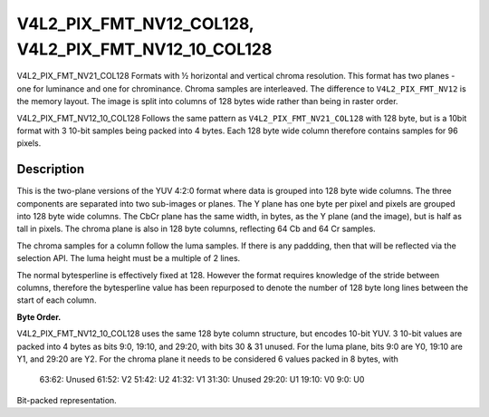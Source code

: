 .. Permission is granted to copy, distribute and/or modify this
.. document under the terms of the GNU Free Documentation License,
.. Version 1.1 or any later version published by the Free Software
.. Foundation, with no Invariant Sections, no Front-Cover Texts
.. and no Back-Cover Texts. A copy of the license is included at
.. Documentation/media/uapi/fdl-appendix.rst.
..
.. TODO: replace it to GFDL-1.1-or-later WITH no-invariant-sections

.. _V4L2_PIX_FMT_NV12_COL128:
.. _V4L2_PIX_FMT_NV12_10_COL128:

********************************************************************************
V4L2_PIX_FMT_NV12_COL128, V4L2_PIX_FMT_NV12_10_COL128
********************************************************************************


V4L2_PIX_FMT_NV21_COL128
Formats with ½ horizontal and vertical chroma resolution. This format
has two planes - one for luminance and one for chrominance. Chroma
samples are interleaved. The difference to ``V4L2_PIX_FMT_NV12`` is the
memory layout. The image is split into columns of 128 bytes wide rather than
being in raster order.

V4L2_PIX_FMT_NV12_10_COL128
Follows the same pattern as ``V4L2_PIX_FMT_NV21_COL128`` with 128 byte, but is
a 10bit format with 3 10-bit samples being packed into 4 bytes. Each 128 byte
wide column therefore contains samples for 96 pixels.


Description
===========

This is the two-plane versions of the YUV 4:2:0 format where data is
grouped into 128 byte wide columns. The three components are separated into
two sub-images or planes. The Y plane has one byte per pixel and pixels
are grouped into 128 byte wide columns. The CbCr plane has the same width,
in bytes, as the Y plane (and the image), but is half as tall in pixels.
The chroma plane is also in 128 byte columns, reflecting 64 Cb and 64 Cr
samples.

The chroma samples for a column follow the luma samples. If there is any
paddding, then that will be reflected via the selection API.
The luma height must be a multiple of 2 lines.

The normal bytesperline is effectively fixed at 128. However the format
requires knowledge of the stride between columns, therefore the bytesperline
value has been repurposed to denote the number of 128 byte long lines between
the start of each column.

**Byte Order.**


.. flat-table::
    :header-rows:  0
    :stub-columns: 0

    * - start + 0:
      - Y'\ :sub:`0,0`
      - Y'\ :sub:`0,1`
      - Y'\ :sub:`0,2`
      - Y'\ :sub:`0,3`
      - ...
      - Y'\ :sub:`0,124`
      - Y'\ :sub:`0,125`
      - Y'\ :sub:`0,126`
      - Y'\ :sub:`0,127`
    * - start + 128:
      - Y'\ :sub:`1,0`
      - Y'\ :sub:`1,1`
      - Y'\ :sub:`1,2`
      - Y'\ :sub:`1,3`
      - ...
      - Y'\ :sub:`1,124`
      - Y'\ :sub:`1,125`
      - Y'\ :sub:`1,126`
      - Y'\ :sub:`1,127`
    * - start + 256:
      - Y'\ :sub:`2,0`
      - Y'\ :sub:`2,1`
      - Y'\ :sub:`2,2`
      - Y'\ :sub:`2,3`
      - ...
      - Y'\ :sub:`2,124`
      - Y'\ :sub:`2,125`
      - Y'\ :sub:`2,126`
      - Y'\ :sub:`2,127`
    * - ...
      - ...
      - ...
      - ...
      - ...
      - ...
      - ...
      - ...
    * - start + ((height-1) * 128):
      - Y'\ :sub:`height-1,0`
      - Y'\ :sub:`height-1,1`
      - Y'\ :sub:`height-1,2`
      - Y'\ :sub:`height-1,3`
      - ...
      - Y'\ :sub:`height-1,124`
      - Y'\ :sub:`height-1,125`
      - Y'\ :sub:`height-1,126`
      - Y'\ :sub:`height-1,127`
    * - start + ((height) * 128):
      - Cb\ :sub:`0,0`
      - Cr\ :sub:`0,0`
      - Cb\ :sub:`0,1`
      - Cr\ :sub:`0,1`
      - ...
      - Cb\ :sub:`0,62`
      - Cr\ :sub:`0,62`
      - Cb\ :sub:`0,63`
      - Cr\ :sub:`0,63`
    * - start + ((height+1) * 128):
      - Cb\ :sub:`1,0`
      - Cr\ :sub:`1,0`
      - Cb\ :sub:`1,1`
      - Cr\ :sub:`1,1`
      - ...
      - Cb\ :sub:`1,62`
      - Cr\ :sub:`1,62`
      - Cb\ :sub:`1,63`
      - Cr\ :sub:`1,63`
    * - ...
      - ...
      - ...
      - ...
      - ...
      - ...
      - ...
      - ...
    * - start + ((height+(height/2)-1) * 128):
      - Cb\ :sub:`(height/2)-1,0`
      - Cr\ :sub:`(height/2)-1,0`
      - Cb\ :sub:`(height/2)-1,1`
      - Cr\ :sub:`(height/2)-1,1`
      - ...
      - Cb\ :sub:`(height/2)-1,62`
      - Cr\ :sub:`(height/2)-1,62`
      - Cb\ :sub:`(height/2)-1,63`
      - Cr\ :sub:`(height/2)-1,63`
    * - start + (bytesperline * 128):
      - Y'\ :sub:`0,128`
      - Y'\ :sub:`0,129`
      - Y'\ :sub:`0,130`
      - Y'\ :sub:`0,131`
      - ...
      - Y'\ :sub:`0,252`
      - Y'\ :sub:`0,253`
      - Y'\ :sub:`0,254`
      - Y'\ :sub:`0,255`

V4L2_PIX_FMT_NV12_10_COL128 uses the same 128 byte column structure, but
encodes 10-bit YUV.
3 10-bit values are packed into 4 bytes as bits 9:0, 19:10, and 29:20, with
bits 30 & 31 unused. For the luma plane, bits 9:0 are Y0, 19:10 are Y1, and
29:20 are Y2. For the chroma plane it needs to be considered 6 values packed
in 8 bytes, with
  63:62: Unused
  61:52: V2
  51:42: U2
  41:32: V1
  31:30: Unused
  29:20: U1
  19:10: V0
  9:0: U0

Bit-packed representation.

.. raw:: latex

    \small

.. tabularcolumns:: |p{1.2cm}||p{1.2cm}||p{1.2cm}||p{1.2cm}|p{3.2cm}|p{3.2cm}|

.. flat-table::
    :header-rows:  0
    :stub-columns: 0
    :widths: 8 8 8 8 64

    * - Y'\ :sub:`00[7:0]`
      - Y'\ :sub:`01[5:0] (bits 7--2)` Y'\ :sub:`00[9:8]`\ (bits 1--0)
      - Y'\ :sub:`02[3:0] (bits 7--4)` Y'\ :sub:`01[9:6]`\ (bits 3--0)
      - unused (bits 7--6)` Y'\ :sub:`02[9:4]`\ (bits 5--0)

.. raw:: latex


.. raw:: latex

    \small

.. tabularcolumns:: |p{1.2cm}||p{1.2cm}||p{1.2cm}||p{1.2cm}|p{3.2cm}|p{3.2cm}|

.. flat-table::
    :header-rows:  0
    :stub-columns: 0
    :widths: 8 8 8 8 64

    * - Cb'\ :sub:`00[7:0]`
      - Cr'\ :sub:`00[5:0] (bits 7--2)` Cb'\ :sub:`00[9:8]`\ (bits 1--0)
      - Cb'\ :sub:`01[3:0] (bits 7--4)` Cr'\ :sub:`00[9:6]`\ (bits 3--0)
      - unused (bits 7--6)` Cb'\ :sub:`02[9:4]`\ (bits 5--0)
      - Cr'\ :sub:`01[7:0]`
      - Cb'\ :sub:`02[5:0] (bits 7--2)` Cr'\ :sub:`01[9:8]`\ (bits 1--0)
      - Cr'\ :sub:`02[3:0] (bits 7--4)` Cb'\ :sub:`02[9:6]`\ (bits 3--0)
      - unused (bits 7--6)` Cr'\ :sub:`02[9:4]`\ (bits 5--0)

.. raw:: latex

    \normalsize




